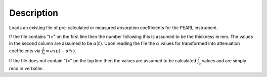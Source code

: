 .. algorithm::

.. summary::

.. alias::

.. properties::

Description
-----------

Loads an existing file of pre-calculated or measured absorption
coefficients for the PEARL instrument.

If the file contains "t=" on the first line then the number following
this is assumed to be the thickness in mm. The values in the second
column are assumed to be :math:`\alpha(t)`. Upon reading the file the
:math:`\alpha` values for transformed into attenuation coefficients via
:math:`\frac{I}{I_0} = exp(-\alpha * t)`.

If the file does not contain "t=" on the top line then the values are
assumed to be calculated :math:`\frac{I}{I_0}` values and are simply
read in verbatim.

.. categories::

.. sourcelink::
